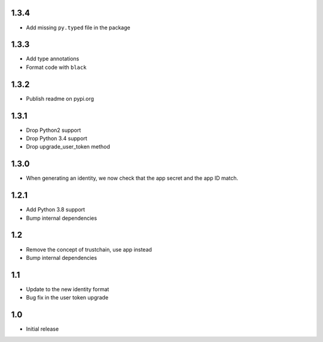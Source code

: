1.3.4
=====

* Add missing ``py.typed`` file in the package

1.3.3
=====

* Add type annotations
* Format code with ``black``

1.3.2
=====

* Publish readme on pypi.org

1.3.1
=====

* Drop Python2 support
* Drop Python 3.4 support
* Drop upgrade_user_token method

1.3.0
=====

* When generating an identity, we now check that the app secret and the app ID match.

1.2.1
=====

* Add Python 3.8 support
* Bump internal dependencies

1.2
===

* Remove the concept of trustchain, use app instead
* Bump internal dependencies

1.1
===

* Update to the new identity format
* Bug fix in the user token upgrade

1.0
===

* Initial release
